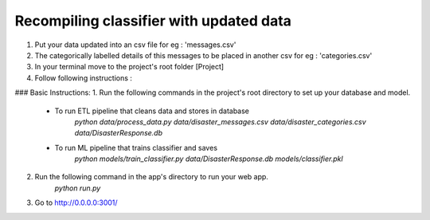 Recompiling classifier with updated data
=============================================

1. Put your data updated into an csv file for eg : 'messages.csv'
2. The categorically labelled details of this messages to be placed in another csv for eg : 'categories.csv'
3. In your terminal move to the project's root folder [Project]
4. Follow following instructions : 

### Basic Instructions:
1. Run the following commands in the project's root directory to set up your database and model.

    - To run ETL pipeline that cleans data and stores in database
        `python data/process_data.py data/disaster_messages.csv data/disaster_categories.csv data/DisasterResponse.db`
    - To run ML pipeline that trains classifier and saves
        `python models/train_classifier.py data/DisasterResponse.db models/classifier.pkl`

2. Run the following command in the app's directory to run your web app.
    `python run.py`

3. Go to http://0.0.0.0:3001/